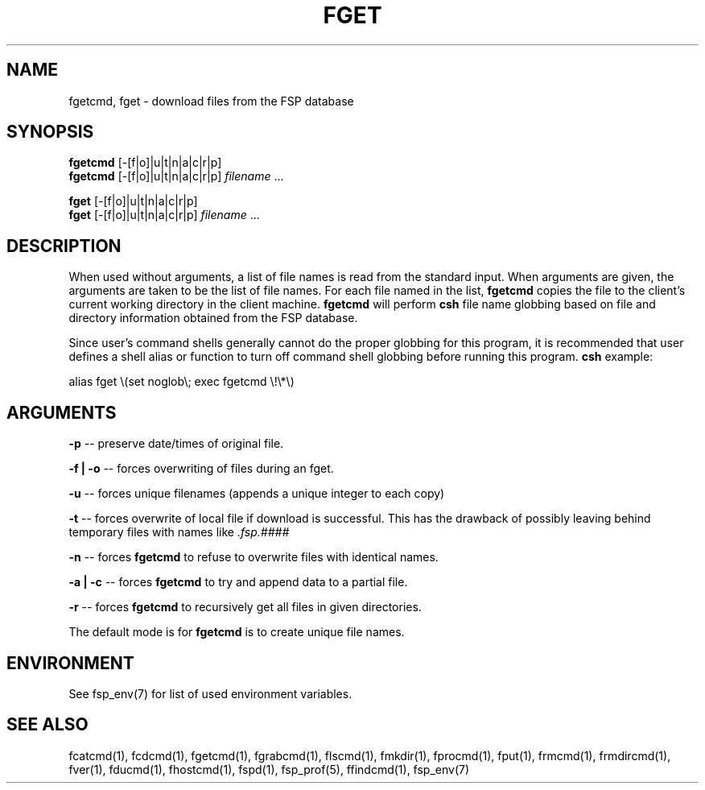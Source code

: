 .TH FGET 1 "3 Sep 2003" FSP
.SH NAME
fgetcmd, fget \- download files from the FSP database
.SH SYNOPSIS
.B fgetcmd
[-[f|o]|u|t|n|a|c|r|p]
.br
.B fgetcmd
[-[f|o]|u|t|n|a|c|r|p]
.I filename
\&.\|.\|.
.LP
.B fget
[-[f|o]|u|t|n|a|c|r|p]
.br
.B fget
[-[f|o]|u|t|n|a|c|r|p]
.I filename
\&.\|.\|.
.SH DESCRIPTION
.LP
When used without arguments, a list of file names is read from the
standard input.  When arguments are given, the arguments are taken
to be the list of file names.  For each file named in the list,
.B fgetcmd
copies the file to the client's current working directory in the
client machine.
.B fgetcmd
will perform
.B csh
file name globbing based on file and directory information
obtained from the FSP database.
.LP
Since user's command shells generally cannot do the proper globbing for
this program, it is recommended that user defines a shell alias or
function to turn off command shell globbing before running this program.
.B csh
example:
.LP
.nf
alias fget \e(set noglob\e; exec fgetcmd \e!\e*\e)
.fi
.SH ARGUMENTS
.LP
.B -p 
-- preserve date/times of original file.
.LP
.B -f | -o
-- forces overwriting of files during an fget.
.LP
.B -u
-- forces unique filenames (appends a unique integer to each copy)
.LP
.B -t
-- forces overwrite of local file if download is successful.
This has the drawback of possibly leaving behind temporary files with names like
.I .fsp.####
.LP
.B -n
-- forces
.B fgetcmd
to refuse to overwrite files with identical names.
.LP
.B -a | -c
-- forces
.B fgetcmd
to try and append data to a partial file.
.LP
.B -r
-- forces
.B fgetcmd
to recursively get all files in given directories.
.LP
The default mode is for
.B fgetcmd
is to create unique file names.
.SH ENVIRONMENT
.LP
See fsp_env(7) for list of used environment variables.
.SH "SEE ALSO"
.PD
fcatcmd(1), fcdcmd(1), fgetcmd(1), fgrabcmd(1), flscmd(1), fmkdir(1),
fprocmd(1), fput(1), frmcmd(1), frmdircmd(1), fver(1), fducmd(1),
fhostcmd(1), fspd(1), fsp_prof(5), ffindcmd(1), fsp_env(7)
